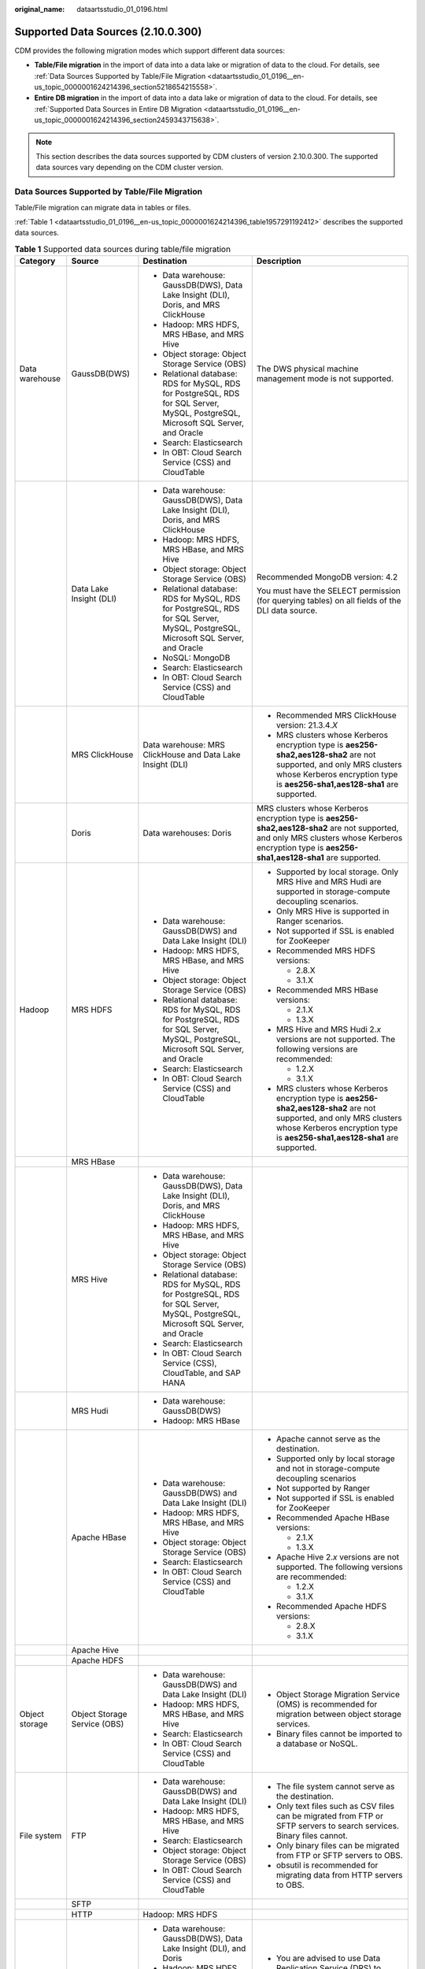 :original_name: dataartsstudio_01_0196.html

.. _dataartsstudio_01_0196:

Supported Data Sources (2.10.0.300)
===================================

CDM provides the following migration modes which support different data sources:

-  **Table/File migration** in the import of data into a data lake or migration of data to the cloud. For details, see :ref:`Data Sources Supported by Table/File Migration <dataartsstudio_01_0196__en-us_topic_0000001624214396_section5218654215558>`.
-  **Entire DB migration** in the import of data into a data lake or migration of data to the cloud. For details, see :ref:`Supported Data Sources in Entire DB Migration <dataartsstudio_01_0196__en-us_topic_0000001624214396_section2459343715638>`.

.. note::

   This section describes the data sources supported by CDM clusters of version 2.10.0.300. The supported data sources vary depending on the CDM cluster version.

.. _dataartsstudio_01_0196__en-us_topic_0000001624214396_section5218654215558:

Data Sources Supported by Table/File Migration
----------------------------------------------

Table/File migration can migrate data in tables or files.

:ref:`Table 1 <dataartsstudio_01_0196__en-us_topic_0000001624214396_table1957291192412>` describes the supported data sources.

.. _dataartsstudio_01_0196__en-us_topic_0000001624214396_table1957291192412:

.. table:: **Table 1** Supported data sources during table/file migration

   +---------------------+---------------------------------+------------------------------------------------------------------------------------------------------------------------------------+-----------------------------------------------------------------------------------------------------------------------------------------------------------------------------------------------------+
   | Category            | Source                          | Destination                                                                                                                        | Description                                                                                                                                                                                         |
   +=====================+=================================+====================================================================================================================================+=====================================================================================================================================================================================================+
   | Data warehouse      | GaussDB(DWS)                    | -  Data warehouse: GaussDB(DWS), Data Lake Insight (DLI), Doris, and MRS ClickHouse                                                | The DWS physical machine management mode is not supported.                                                                                                                                          |
   |                     |                                 | -  Hadoop: MRS HDFS, MRS HBase, and MRS Hive                                                                                       |                                                                                                                                                                                                     |
   |                     |                                 | -  Object storage: Object Storage Service (OBS)                                                                                    |                                                                                                                                                                                                     |
   |                     |                                 | -  Relational database: RDS for MySQL, RDS for PostgreSQL, RDS for SQL Server, MySQL, PostgreSQL, Microsoft SQL Server, and Oracle |                                                                                                                                                                                                     |
   |                     |                                 | -  Search: Elasticsearch                                                                                                           |                                                                                                                                                                                                     |
   |                     |                                 | -  In OBT: Cloud Search Service (CSS) and CloudTable                                                                               |                                                                                                                                                                                                     |
   +---------------------+---------------------------------+------------------------------------------------------------------------------------------------------------------------------------+-----------------------------------------------------------------------------------------------------------------------------------------------------------------------------------------------------+
   |                     | Data Lake Insight (DLI)         | -  Data warehouse: GaussDB(DWS), Data Lake Insight (DLI), Doris, and MRS ClickHouse                                                | Recommended MongoDB version: 4.2                                                                                                                                                                    |
   |                     |                                 | -  Hadoop: MRS HDFS, MRS HBase, and MRS Hive                                                                                       |                                                                                                                                                                                                     |
   |                     |                                 | -  Object storage: Object Storage Service (OBS)                                                                                    | You must have the SELECT permission (for querying tables) on all fields of the DLI data source.                                                                                                     |
   |                     |                                 | -  Relational database: RDS for MySQL, RDS for PostgreSQL, RDS for SQL Server, MySQL, PostgreSQL, Microsoft SQL Server, and Oracle |                                                                                                                                                                                                     |
   |                     |                                 | -  NoSQL: MongoDB                                                                                                                  |                                                                                                                                                                                                     |
   |                     |                                 | -  Search: Elasticsearch                                                                                                           |                                                                                                                                                                                                     |
   |                     |                                 | -  In OBT: Cloud Search Service (CSS) and CloudTable                                                                               |                                                                                                                                                                                                     |
   +---------------------+---------------------------------+------------------------------------------------------------------------------------------------------------------------------------+-----------------------------------------------------------------------------------------------------------------------------------------------------------------------------------------------------+
   |                     | MRS ClickHouse                  | Data warehouse: MRS ClickHouse and Data Lake Insight (DLI)                                                                         | -  Recommended MRS ClickHouse version: 21.3.4.\ *X*                                                                                                                                                 |
   |                     |                                 |                                                                                                                                    |                                                                                                                                                                                                     |
   |                     |                                 |                                                                                                                                    | -  MRS clusters whose Kerberos encryption type is **aes256-sha2,aes128-sha2** are not supported, and only MRS clusters whose Kerberos encryption type is **aes256-sha1,aes128-sha1** are supported. |
   +---------------------+---------------------------------+------------------------------------------------------------------------------------------------------------------------------------+-----------------------------------------------------------------------------------------------------------------------------------------------------------------------------------------------------+
   |                     | Doris                           | Data warehouses: Doris                                                                                                             | MRS clusters whose Kerberos encryption type is **aes256-sha2,aes128-sha2** are not supported, and only MRS clusters whose Kerberos encryption type is **aes256-sha1,aes128-sha1** are supported.    |
   +---------------------+---------------------------------+------------------------------------------------------------------------------------------------------------------------------------+-----------------------------------------------------------------------------------------------------------------------------------------------------------------------------------------------------+
   | Hadoop              | MRS HDFS                        | -  Data warehouse: GaussDB(DWS) and Data Lake Insight (DLI)                                                                        | -  Supported by local storage. Only MRS Hive and MRS Hudi are supported in storage-compute decoupling scenarios.                                                                                    |
   |                     |                                 | -  Hadoop: MRS HDFS, MRS HBase, and MRS Hive                                                                                       |                                                                                                                                                                                                     |
   |                     |                                 | -  Object storage: Object Storage Service (OBS)                                                                                    | -  Only MRS Hive is supported in Ranger scenarios.                                                                                                                                                  |
   |                     |                                 | -  Relational database: RDS for MySQL, RDS for PostgreSQL, RDS for SQL Server, MySQL, PostgreSQL, Microsoft SQL Server, and Oracle |                                                                                                                                                                                                     |
   |                     |                                 | -  Search: Elasticsearch                                                                                                           | -  Not supported if SSL is enabled for ZooKeeper                                                                                                                                                    |
   |                     |                                 | -  In OBT: Cloud Search Service (CSS) and CloudTable                                                                               |                                                                                                                                                                                                     |
   |                     |                                 |                                                                                                                                    | -  Recommended MRS HDFS versions:                                                                                                                                                                   |
   |                     |                                 |                                                                                                                                    |                                                                                                                                                                                                     |
   |                     |                                 |                                                                                                                                    |    -  2.8.X                                                                                                                                                                                         |
   |                     |                                 |                                                                                                                                    |    -  3.1.X                                                                                                                                                                                         |
   |                     |                                 |                                                                                                                                    |                                                                                                                                                                                                     |
   |                     |                                 |                                                                                                                                    | -  Recommended MRS HBase versions:                                                                                                                                                                  |
   |                     |                                 |                                                                                                                                    |                                                                                                                                                                                                     |
   |                     |                                 |                                                                                                                                    |    -  2.1.X                                                                                                                                                                                         |
   |                     |                                 |                                                                                                                                    |    -  1.3.X                                                                                                                                                                                         |
   |                     |                                 |                                                                                                                                    |                                                                                                                                                                                                     |
   |                     |                                 |                                                                                                                                    | -  MRS Hive and MRS Hudi 2.\ *x* versions are not supported. The following versions are recommended:                                                                                                |
   |                     |                                 |                                                                                                                                    |                                                                                                                                                                                                     |
   |                     |                                 |                                                                                                                                    |    -  1.2.X                                                                                                                                                                                         |
   |                     |                                 |                                                                                                                                    |    -  3.1.X                                                                                                                                                                                         |
   |                     |                                 |                                                                                                                                    |                                                                                                                                                                                                     |
   |                     |                                 |                                                                                                                                    | -  MRS clusters whose Kerberos encryption type is **aes256-sha2,aes128-sha2** are not supported, and only MRS clusters whose Kerberos encryption type is **aes256-sha1,aes128-sha1** are supported. |
   +---------------------+---------------------------------+------------------------------------------------------------------------------------------------------------------------------------+-----------------------------------------------------------------------------------------------------------------------------------------------------------------------------------------------------+
   |                     | MRS HBase                       |                                                                                                                                    |                                                                                                                                                                                                     |
   +---------------------+---------------------------------+------------------------------------------------------------------------------------------------------------------------------------+-----------------------------------------------------------------------------------------------------------------------------------------------------------------------------------------------------+
   |                     | MRS Hive                        | -  Data warehouse: GaussDB(DWS), Data Lake Insight (DLI), Doris, and MRS ClickHouse                                                |                                                                                                                                                                                                     |
   |                     |                                 | -  Hadoop: MRS HDFS, MRS HBase, and MRS Hive                                                                                       |                                                                                                                                                                                                     |
   |                     |                                 | -  Object storage: Object Storage Service (OBS)                                                                                    |                                                                                                                                                                                                     |
   |                     |                                 | -  Relational database: RDS for MySQL, RDS for PostgreSQL, RDS for SQL Server, MySQL, PostgreSQL, Microsoft SQL Server, and Oracle |                                                                                                                                                                                                     |
   |                     |                                 | -  Search: Elasticsearch                                                                                                           |                                                                                                                                                                                                     |
   |                     |                                 | -  In OBT: Cloud Search Service (CSS), CloudTable, and SAP HANA                                                                    |                                                                                                                                                                                                     |
   +---------------------+---------------------------------+------------------------------------------------------------------------------------------------------------------------------------+-----------------------------------------------------------------------------------------------------------------------------------------------------------------------------------------------------+
   |                     | MRS Hudi                        | -  Data warehouse: GaussDB(DWS)                                                                                                    |                                                                                                                                                                                                     |
   |                     |                                 | -  Hadoop: MRS HBase                                                                                                               |                                                                                                                                                                                                     |
   +---------------------+---------------------------------+------------------------------------------------------------------------------------------------------------------------------------+-----------------------------------------------------------------------------------------------------------------------------------------------------------------------------------------------------+
   |                     | Apache HBase                    | -  Data warehouse: GaussDB(DWS) and Data Lake Insight (DLI)                                                                        | -  Apache cannot serve as the destination.                                                                                                                                                          |
   |                     |                                 | -  Hadoop: MRS HDFS, MRS HBase, and MRS Hive                                                                                       | -  Supported only by local storage and not in storage-compute decoupling scenarios                                                                                                                  |
   |                     |                                 | -  Object storage: Object Storage Service (OBS)                                                                                    | -  Not supported by Ranger                                                                                                                                                                          |
   |                     |                                 | -  Search: Elasticsearch                                                                                                           | -  Not supported if SSL is enabled for ZooKeeper                                                                                                                                                    |
   |                     |                                 | -  In OBT: Cloud Search Service (CSS) and CloudTable                                                                               | -  Recommended Apache HBase versions:                                                                                                                                                               |
   |                     |                                 |                                                                                                                                    |                                                                                                                                                                                                     |
   |                     |                                 |                                                                                                                                    |    -  2.1.X                                                                                                                                                                                         |
   |                     |                                 |                                                                                                                                    |    -  1.3.X                                                                                                                                                                                         |
   |                     |                                 |                                                                                                                                    |                                                                                                                                                                                                     |
   |                     |                                 |                                                                                                                                    | -  Apache Hive 2.\ *x* versions are not supported. The following versions are recommended:                                                                                                          |
   |                     |                                 |                                                                                                                                    |                                                                                                                                                                                                     |
   |                     |                                 |                                                                                                                                    |    -  1.2.X                                                                                                                                                                                         |
   |                     |                                 |                                                                                                                                    |    -  3.1.X                                                                                                                                                                                         |
   |                     |                                 |                                                                                                                                    |                                                                                                                                                                                                     |
   |                     |                                 |                                                                                                                                    | -  Recommended Apache HDFS versions:                                                                                                                                                                |
   |                     |                                 |                                                                                                                                    |                                                                                                                                                                                                     |
   |                     |                                 |                                                                                                                                    |    -  2.8.X                                                                                                                                                                                         |
   |                     |                                 |                                                                                                                                    |    -  3.1.X                                                                                                                                                                                         |
   +---------------------+---------------------------------+------------------------------------------------------------------------------------------------------------------------------------+-----------------------------------------------------------------------------------------------------------------------------------------------------------------------------------------------------+
   |                     | Apache Hive                     |                                                                                                                                    |                                                                                                                                                                                                     |
   +---------------------+---------------------------------+------------------------------------------------------------------------------------------------------------------------------------+-----------------------------------------------------------------------------------------------------------------------------------------------------------------------------------------------------+
   |                     | Apache HDFS                     |                                                                                                                                    |                                                                                                                                                                                                     |
   +---------------------+---------------------------------+------------------------------------------------------------------------------------------------------------------------------------+-----------------------------------------------------------------------------------------------------------------------------------------------------------------------------------------------------+
   | Object storage      | Object Storage Service (OBS)    | -  Data warehouse: GaussDB(DWS) and Data Lake Insight (DLI)                                                                        | -  Object Storage Migration Service (OMS) is recommended for migration between object storage services.                                                                                             |
   |                     |                                 | -  Hadoop: MRS HDFS, MRS HBase, and MRS Hive                                                                                       | -  Binary files cannot be imported to a database or NoSQL.                                                                                                                                          |
   |                     |                                 | -  Search: Elasticsearch                                                                                                           |                                                                                                                                                                                                     |
   |                     |                                 | -  In OBT: Cloud Search Service (CSS) and CloudTable                                                                               |                                                                                                                                                                                                     |
   +---------------------+---------------------------------+------------------------------------------------------------------------------------------------------------------------------------+-----------------------------------------------------------------------------------------------------------------------------------------------------------------------------------------------------+
   | File system         | FTP                             | -  Data warehouse: GaussDB(DWS) and Data Lake Insight (DLI)                                                                        | -  The file system cannot serve as the destination.                                                                                                                                                 |
   |                     |                                 | -  Hadoop: MRS HDFS, MRS HBase, and MRS Hive                                                                                       | -  Only text files such as CSV files can be migrated from FTP or SFTP servers to search services. Binary files cannot.                                                                              |
   |                     |                                 | -  Search: Elasticsearch                                                                                                           | -  Only binary files can be migrated from FTP or SFTP servers to OBS.                                                                                                                               |
   |                     |                                 | -  Object storage: Object Storage Service (OBS)                                                                                    | -  obsutil is recommended for migrating data from HTTP servers to OBS.                                                                                                                              |
   |                     |                                 | -  In OBT: Cloud Search Service (CSS) and CloudTable                                                                               |                                                                                                                                                                                                     |
   +---------------------+---------------------------------+------------------------------------------------------------------------------------------------------------------------------------+-----------------------------------------------------------------------------------------------------------------------------------------------------------------------------------------------------+
   |                     | SFTP                            |                                                                                                                                    |                                                                                                                                                                                                     |
   +---------------------+---------------------------------+------------------------------------------------------------------------------------------------------------------------------------+-----------------------------------------------------------------------------------------------------------------------------------------------------------------------------------------------------+
   |                     | HTTP                            | Hadoop: MRS HDFS                                                                                                                   |                                                                                                                                                                                                     |
   +---------------------+---------------------------------+------------------------------------------------------------------------------------------------------------------------------------+-----------------------------------------------------------------------------------------------------------------------------------------------------------------------------------------------------+
   | Relational database | RDS for MySQL                   | -  Data warehouse: GaussDB(DWS), Data Lake Insight (DLI), and Doris                                                                | -  You are advised to use Data Replication Service (DRS) to migrate data between OLTP databases.                                                                                                    |
   |                     |                                 | -  Hadoop: MRS HDFS, MRS HBase, MRS Hive, and MRS Hudi                                                                             | -  Recommended Microsoft SQL Server version: 2005 or later                                                                                                                                          |
   |                     |                                 | -  Object storage: Object Storage Service (OBS)                                                                                    | -  Greenplum, Kingbase, and GaussDB can be connected using the PostgreSQL connector. The supported source and destination are the same as those of the PostgreSQL data source.                      |
   |                     |                                 | -  Relational database: RDS for MySQL, RDS for PostgreSQL, and RDS for SQL Server                                                  |                                                                                                                                                                                                     |
   |                     |                                 | -  Search: Elasticsearch                                                                                                           |                                                                                                                                                                                                     |
   |                     |                                 | -  In OBT: Cloud Search Service (CSS), CloudTable, and SAP HANA                                                                    |                                                                                                                                                                                                     |
   +---------------------+---------------------------------+------------------------------------------------------------------------------------------------------------------------------------+-----------------------------------------------------------------------------------------------------------------------------------------------------------------------------------------------------+
   |                     | RDS for SQL Server              | -  Data warehouse: GaussDB(DWS)                                                                                                    |                                                                                                                                                                                                     |
   |                     |                                 | -  Hadoop: MRS HDFS, MRS HBase, and MRS Hive                                                                                       |                                                                                                                                                                                                     |
   |                     |                                 | -  Object storage: Object Storage Service (OBS)                                                                                    |                                                                                                                                                                                                     |
   |                     |                                 | -  Relational database: RDS for MySQL, RDS for PostgreSQL, and RDS for SQL Server                                                  |                                                                                                                                                                                                     |
   |                     |                                 | -  Search: Elasticsearch                                                                                                           |                                                                                                                                                                                                     |
   |                     |                                 | -  In OBT: Cloud Search Service (CSS) and CloudTable                                                                               |                                                                                                                                                                                                     |
   +---------------------+---------------------------------+------------------------------------------------------------------------------------------------------------------------------------+-----------------------------------------------------------------------------------------------------------------------------------------------------------------------------------------------------+
   |                     | RDS for PostgreSQL              |                                                                                                                                    |                                                                                                                                                                                                     |
   +---------------------+---------------------------------+------------------------------------------------------------------------------------------------------------------------------------+-----------------------------------------------------------------------------------------------------------------------------------------------------------------------------------------------------+
   |                     | MySQL                           | -  Data warehouse: GaussDB(DWS)                                                                                                    |                                                                                                                                                                                                     |
   |                     |                                 | -  Hadoop: MRS HDFS, MRS HBase, MRS Hive, and MRS Hudi                                                                             |                                                                                                                                                                                                     |
   |                     |                                 | -  Object storage: Object Storage Service (OBS)                                                                                    |                                                                                                                                                                                                     |
   |                     |                                 | -  Search: Elasticsearch                                                                                                           |                                                                                                                                                                                                     |
   |                     |                                 | -  In OBT: Cloud Search Service (CSS) and CloudTable                                                                               |                                                                                                                                                                                                     |
   +---------------------+---------------------------------+------------------------------------------------------------------------------------------------------------------------------------+-----------------------------------------------------------------------------------------------------------------------------------------------------------------------------------------------------+
   |                     | PostgreSQL                      |                                                                                                                                    |                                                                                                                                                                                                     |
   +---------------------+---------------------------------+------------------------------------------------------------------------------------------------------------------------------------+-----------------------------------------------------------------------------------------------------------------------------------------------------------------------------------------------------+
   |                     | Oracle                          |                                                                                                                                    |                                                                                                                                                                                                     |
   +---------------------+---------------------------------+------------------------------------------------------------------------------------------------------------------------------------+-----------------------------------------------------------------------------------------------------------------------------------------------------------------------------------------------------+
   |                     | Microsoft SQL Server            | -  Data warehouse: GaussDB(DWS)                                                                                                    |                                                                                                                                                                                                     |
   |                     |                                 | -  Hadoop: MRS HDFS, MRS HBase, and MRS Hive                                                                                       |                                                                                                                                                                                                     |
   |                     |                                 | -  Object storage: Object Storage Service (OBS)                                                                                    |                                                                                                                                                                                                     |
   |                     |                                 | -  Search: Elasticsearch                                                                                                           |                                                                                                                                                                                                     |
   |                     |                                 | -  In OBT: Cloud Search Service (CSS) and CloudTable                                                                               |                                                                                                                                                                                                     |
   +---------------------+---------------------------------+------------------------------------------------------------------------------------------------------------------------------------+-----------------------------------------------------------------------------------------------------------------------------------------------------------------------------------------------------+
   | NoSQL               | Distributed Cache Service (DCS) | -  Hadoop: MRS HDFS, MRS HBase, and MRS Hive                                                                                       | NoSQL cannot serve as the destination.                                                                                                                                                              |
   |                     |                                 | -  Object storage: Object Storage Service (OBS)                                                                                    |                                                                                                                                                                                                     |
   +---------------------+---------------------------------+------------------------------------------------------------------------------------------------------------------------------------+-----------------------------------------------------------------------------------------------------------------------------------------------------------------------------------------------------+
   |                     | Redis                           |                                                                                                                                    |                                                                                                                                                                                                     |
   +---------------------+---------------------------------+------------------------------------------------------------------------------------------------------------------------------------+-----------------------------------------------------------------------------------------------------------------------------------------------------------------------------------------------------+
   |                     | MongoDB                         |                                                                                                                                    |                                                                                                                                                                                                     |
   +---------------------+---------------------------------+------------------------------------------------------------------------------------------------------------------------------------+-----------------------------------------------------------------------------------------------------------------------------------------------------------------------------------------------------+
   | Message system      | Apache Kafka                    | In OBT: Cloud Search Service (CSS)                                                                                                 | The message system cannot serve as the destination.                                                                                                                                                 |
   +---------------------+---------------------------------+------------------------------------------------------------------------------------------------------------------------------------+-----------------------------------------------------------------------------------------------------------------------------------------------------------------------------------------------------+
   |                     | DMS Kafka                       |                                                                                                                                    |                                                                                                                                                                                                     |
   +---------------------+---------------------------------+------------------------------------------------------------------------------------------------------------------------------------+-----------------------------------------------------------------------------------------------------------------------------------------------------------------------------------------------------+
   |                     | MRS Kafka                       | -  Data warehouse: GaussDB(DWS) and Data Lake Insight (DLI)                                                                        | -  MRS Kafka cannot serve as the destination.                                                                                                                                                       |
   |                     |                                 | -  Hadoop: MRS HDFS, MRS HBase, and MRS Hive                                                                                       |                                                                                                                                                                                                     |
   |                     |                                 | -  Object storage: Object Storage Service (OBS)                                                                                    | -  Supported only by local storage and not in storage-compute decoupling scenarios                                                                                                                  |
   |                     |                                 | -  Relational database: RDS for MySQL, RDS for PostgreSQL, and RDS for SQL Server                                                  |                                                                                                                                                                                                     |
   |                     |                                 | -  NoSQL: CloudTable                                                                                                               | -  Not supported by Ranger                                                                                                                                                                          |
   |                     |                                 | -  Search: Elasticsearch and Cloud Search Service (CSS)                                                                            |                                                                                                                                                                                                     |
   |                     |                                 |                                                                                                                                    | -  Not supported if SSL is enabled for ZooKeeper                                                                                                                                                    |
   |                     |                                 |                                                                                                                                    |                                                                                                                                                                                                     |
   |                     |                                 |                                                                                                                                    | -  MRS clusters whose Kerberos encryption type is **aes256-sha2,aes128-sha2** are not supported, and only MRS clusters whose Kerberos encryption type is **aes256-sha1,aes128-sha1** are supported. |
   +---------------------+---------------------------------+------------------------------------------------------------------------------------------------------------------------------------+-----------------------------------------------------------------------------------------------------------------------------------------------------------------------------------------------------+
   | Search              | Elasticsearch                   | -  Data warehouse: GaussDB(DWS) and Data Lake Insight (DLI)                                                                        | Only the non-security mode is supported.                                                                                                                                                            |
   |                     |                                 | -  Hadoop: MRS HDFS, MRS HBase, and MRS Hive                                                                                       |                                                                                                                                                                                                     |
   |                     |                                 | -  Object storage: Object Storage Service (OBS)                                                                                    |                                                                                                                                                                                                     |
   |                     |                                 | -  Relational database: RDS for MySQL, RDS for PostgreSQL, and RDS for SQL Server                                                  |                                                                                                                                                                                                     |
   |                     |                                 | -  Search: Elasticsearch                                                                                                           |                                                                                                                                                                                                     |
   |                     |                                 | -  In OBT: CloudTable and Cloud Search Service (CSS)                                                                               |                                                                                                                                                                                                     |
   +---------------------+---------------------------------+------------------------------------------------------------------------------------------------------------------------------------+-----------------------------------------------------------------------------------------------------------------------------------------------------------------------------------------------------+
   | In OBT              | CloudTable HBase                | -  Data warehouse: GaussDB(DWS) and Data Lake Insight (DLI)                                                                        | ``-``                                                                                                                                                                                               |
   |                     |                                 | -  Hadoop: MRS HDFS, MRS HBase, and MRS Hive                                                                                       |                                                                                                                                                                                                     |
   |                     |                                 | -  Object storage: Object Storage Service (OBS)                                                                                    |                                                                                                                                                                                                     |
   |                     |                                 | -  Relational database: RDS for MySQL, RDS for PostgreSQL, RDS for SQL Server, MySQL, PostgreSQL, Microsoft SQL Server, and Oracle |                                                                                                                                                                                                     |
   |                     |                                 | -  Search: Elasticsearch                                                                                                           |                                                                                                                                                                                                     |
   |                     |                                 | -  In OBT: CloudTable and Cloud Search Service (CSS)                                                                               |                                                                                                                                                                                                     |
   +---------------------+---------------------------------+------------------------------------------------------------------------------------------------------------------------------------+-----------------------------------------------------------------------------------------------------------------------------------------------------------------------------------------------------+
   |                     | Cloud Search Service (CSS)      | -  Data warehouse: GaussDB(DWS) and Data Lake Insight (DLI)                                                                        | N/A                                                                                                                                                                                                 |
   |                     |                                 | -  Hadoop: MRS HDFS, MRS HBase, and MRS Hive                                                                                       |                                                                                                                                                                                                     |
   |                     |                                 | -  Object storage: Object Storage Service (OBS)                                                                                    |                                                                                                                                                                                                     |
   |                     |                                 | -  Relational database: RDS for MySQL, RDS for PostgreSQL, and RDS for SQL Server                                                  |                                                                                                                                                                                                     |
   |                     |                                 | -  Search: Elasticsearch                                                                                                           |                                                                                                                                                                                                     |
   |                     |                                 | -  In OBT: CloudTable and Cloud Search Service (CSS)                                                                               |                                                                                                                                                                                                     |
   +---------------------+---------------------------------+------------------------------------------------------------------------------------------------------------------------------------+-----------------------------------------------------------------------------------------------------------------------------------------------------------------------------------------------------+
   |                     | SAP HANA                        | -  Data warehouse: GaussDB(DWS) and Data Lake Insight (DLI)                                                                        | SAP HANA data sources have the following restrictions:                                                                                                                                              |
   |                     |                                 | -  Hadoop: MRS Hive                                                                                                                |                                                                                                                                                                                                     |
   |                     |                                 |                                                                                                                                    | -  SAP HANA cannot serve as the destination.                                                                                                                                                        |
   |                     |                                 |                                                                                                                                    | -  Only the 2.00.050.00.1592305219 version is supported.                                                                                                                                            |
   |                     |                                 |                                                                                                                                    | -  Only the Generic Edition is supported.                                                                                                                                                           |
   |                     |                                 |                                                                                                                                    | -  BW/4 FOR HANA is not supported.                                                                                                                                                                  |
   |                     |                                 |                                                                                                                                    | -  Only database names, table names, and column names consisting of English letters are supported. Special characters such as spaces and symbols are not allowed.                                   |
   |                     |                                 |                                                                                                                                    | -  The following data types are supported: date, digit, Boolean, and character (except SHORTTEXT). Other data types such as binary are not supported.                                               |
   |                     |                                 |                                                                                                                                    | -  During migration, tables cannot be automatically created at the destination.                                                                                                                     |
   +---------------------+---------------------------------+------------------------------------------------------------------------------------------------------------------------------------+-----------------------------------------------------------------------------------------------------------------------------------------------------------------------------------------------------+
   |                     | FusionInsight HDFS              | -  Data warehouse: GaussDB(DWS) and Data Lake Insight (DLI)                                                                        | -  FusionInsight cannot serve as the destination.                                                                                                                                                   |
   |                     |                                 | -  Hadoop: MRS HDFS, MRS HBase, and MRS Hive                                                                                       | -  Supported only by local storage and not in storage-compute decoupling scenarios                                                                                                                  |
   |                     |                                 | -  Object storage: Object Storage Service (OBS)                                                                                    | -  Not supported by Ranger                                                                                                                                                                          |
   |                     |                                 | -  Search: Elasticsearch                                                                                                           | -  Not supported if SSL is enabled for ZooKeeper                                                                                                                                                    |
   |                     |                                 | -  In OBT: Cloud Search Service (CSS) and CloudTable                                                                               | -  Recommended FusionInsight HDFS versions:                                                                                                                                                         |
   |                     |                                 |                                                                                                                                    |                                                                                                                                                                                                     |
   |                     |                                 |                                                                                                                                    |    -  2.8.X                                                                                                                                                                                         |
   |                     |                                 |                                                                                                                                    |    -  3.1.X                                                                                                                                                                                         |
   |                     |                                 |                                                                                                                                    |                                                                                                                                                                                                     |
   |                     |                                 |                                                                                                                                    | -  Recommended FusionInsight HBase versions:                                                                                                                                                        |
   |                     |                                 |                                                                                                                                    |                                                                                                                                                                                                     |
   |                     |                                 |                                                                                                                                    |    -  2.1.X                                                                                                                                                                                         |
   |                     |                                 |                                                                                                                                    |    -  1.3.X                                                                                                                                                                                         |
   |                     |                                 |                                                                                                                                    |                                                                                                                                                                                                     |
   |                     |                                 |                                                                                                                                    | -  Recommended FusionInsight Hive versions:                                                                                                                                                         |
   |                     |                                 |                                                                                                                                    |                                                                                                                                                                                                     |
   |                     |                                 |                                                                                                                                    |    -  1.2.X                                                                                                                                                                                         |
   |                     |                                 |                                                                                                                                    |    -  3.1.X                                                                                                                                                                                         |
   +---------------------+---------------------------------+------------------------------------------------------------------------------------------------------------------------------------+-----------------------------------------------------------------------------------------------------------------------------------------------------------------------------------------------------+
   |                     | FusionInsight HBase             |                                                                                                                                    |                                                                                                                                                                                                     |
   +---------------------+---------------------------------+------------------------------------------------------------------------------------------------------------------------------------+-----------------------------------------------------------------------------------------------------------------------------------------------------------------------------------------------------+
   |                     | FusionInsight Hive              |                                                                                                                                    |                                                                                                                                                                                                     |
   +---------------------+---------------------------------+------------------------------------------------------------------------------------------------------------------------------------+-----------------------------------------------------------------------------------------------------------------------------------------------------------------------------------------------------+
   |                     | Database shard                  | -  Data warehouse shard: Data Lake Insight (DLI)                                                                                   | Database shards cannot serve as the destination.                                                                                                                                                    |
   |                     |                                 | -  Hadoop: MRS HBase and MRS Hive                                                                                                  |                                                                                                                                                                                                     |
   |                     |                                 |                                                                                                                                    |                                                                                                                                                                                                     |
   |                     |                                 | -  Search: Elasticsearch                                                                                                           |                                                                                                                                                                                                     |
   |                     |                                 |                                                                                                                                    |                                                                                                                                                                                                     |
   |                     |                                 | -  Object storage: Object Storage Service (OBS)                                                                                    |                                                                                                                                                                                                     |
   |                     |                                 | -  In OBT: Cloud Search Service (CSS)                                                                                              |                                                                                                                                                                                                     |
   +---------------------+---------------------------------+------------------------------------------------------------------------------------------------------------------------------------+-----------------------------------------------------------------------------------------------------------------------------------------------------------------------------------------------------+
   |                     | Dameng database                 | -  Data warehouse: GaussDB(DWS)                                                                                                    | ``-``                                                                                                                                                                                               |
   |                     |                                 | -  Hadoop: MRS Hive and MRS Hudi                                                                                                   |                                                                                                                                                                                                     |
   +---------------------+---------------------------------+------------------------------------------------------------------------------------------------------------------------------------+-----------------------------------------------------------------------------------------------------------------------------------------------------------------------------------------------------+
   |                     | ShenTong                        | Hadoop: MRS Hive and MRS Hudi                                                                                                      | ``-``                                                                                                                                                                                               |
   +---------------------+---------------------------------+------------------------------------------------------------------------------------------------------------------------------------+-----------------------------------------------------------------------------------------------------------------------------------------------------------------------------------------------------+
   |                     | Document Database Service (DDS) | Hadoop: MRS HDFS, MRS HBase, and MRS Hive                                                                                          | ``-``                                                                                                                                                                                               |
   +---------------------+---------------------------------+------------------------------------------------------------------------------------------------------------------------------------+-----------------------------------------------------------------------------------------------------------------------------------------------------------------------------------------------------+
   |                     | Cassandra                       | -  Data warehouse: GaussDB(DWS) and Data Lake Insight (DLI)                                                                        | ``-``                                                                                                                                                                                               |
   |                     |                                 | -  Hadoop: MRS HDFS, MRS HBase, and MRS Hive                                                                                       |                                                                                                                                                                                                     |
   |                     |                                 | -  Object storage: Object Storage Service (OBS)                                                                                    |                                                                                                                                                                                                     |
   |                     |                                 | -  Search: Elasticsearch                                                                                                           |                                                                                                                                                                                                     |
   |                     |                                 | -  In OBT: Cloud Search Service (CSS) and CloudTable                                                                               |                                                                                                                                                                                                     |
   +---------------------+---------------------------------+------------------------------------------------------------------------------------------------------------------------------------+-----------------------------------------------------------------------------------------------------------------------------------------------------------------------------------------------------+
   |                     | GBASE8S                         | -  Hadoop: MRS HDFS and MRS HBase                                                                                                  | ``-``                                                                                                                                                                                               |
   |                     |                                 | -  Message system: MRS Kafka                                                                                                       |                                                                                                                                                                                                     |
   +---------------------+---------------------------------+------------------------------------------------------------------------------------------------------------------------------------+-----------------------------------------------------------------------------------------------------------------------------------------------------------------------------------------------------+
   |                     | GBASE8A                         | -  Hadoop: MRS HDFS, MRS Hive, and MRS HBase                                                                                       | ``-``                                                                                                                                                                                               |
   |                     |                                 | -  Message system: MRS Kafka                                                                                                       |                                                                                                                                                                                                     |
   +---------------------+---------------------------------+------------------------------------------------------------------------------------------------------------------------------------+-----------------------------------------------------------------------------------------------------------------------------------------------------------------------------------------------------+

.. note::

   In the preceding table, the non-cloud data sources, such as MySQL, include on-premises MySQL, MySQL built on ECSs, or MySQL on the third-party cloud.

.. _dataartsstudio_01_0196__en-us_topic_0000001624214396_section2459343715638:

Supported Data Sources in Entire DB Migration
---------------------------------------------

Entire DB migration is used when an on-premises data center or a database created on an ECS needs to be synchronized to a database service or big data service on the cloud. It is suitable for offline database migration but not online real-time migration.

:ref:`Table 2 <dataartsstudio_01_0196__en-us_topic_0000001624214396_table203863575510>` lists the data sources supporting entire DB migration using CDM.

.. _dataartsstudio_01_0196__en-us_topic_0000001624214396_table203863575510:

.. table:: **Table 2** Supported data sources in entire DB migration

   +---------------------------------------------------------------------------------------------------------------------------+---------------------------------+---------------+---------------+--------------------------------------------------------------------------------------------------------------------------------------------------------------------------------------------------+
   | Category                                                                                                                  | Data Source                     | Read          | Write         | Description                                                                                                                                                                                      |
   +===========================================================================================================================+=================================+===============+===============+==================================================================================================================================================================================================+
   | Data warehouse                                                                                                            | GaussDB(DWS)                    | Supported     | Supported     | ``-``                                                                                                                                                                                            |
   +---------------------------------------------------------------------------------------------------------------------------+---------------------------------+---------------+---------------+--------------------------------------------------------------------------------------------------------------------------------------------------------------------------------------------------+
   | Hadoop                                                                                                                    | MRS HBase                       | Supported     | Supported     | Entire DB migration only to MRS HBase                                                                                                                                                            |
   |                                                                                                                           |                                 |               |               |                                                                                                                                                                                                  |
   | (available only for local storage, and not for storage-compute decoupling, Ranger, or ZooKeeper for which SSL is enabled) |                                 |               |               | Recommended versions:                                                                                                                                                                            |
   |                                                                                                                           |                                 |               |               |                                                                                                                                                                                                  |
   |                                                                                                                           |                                 |               |               | -  2.1.X                                                                                                                                                                                         |
   |                                                                                                                           |                                 |               |               | -  1.3.X                                                                                                                                                                                         |
   |                                                                                                                           |                                 |               |               |                                                                                                                                                                                                  |
   |                                                                                                                           |                                 |               |               | MRS clusters whose Kerberos encryption type is **aes256-sha2,aes128-sha2** are not supported, and only MRS clusters whose Kerberos encryption type is **aes256-sha1,aes128-sha1** are supported. |
   +---------------------------------------------------------------------------------------------------------------------------+---------------------------------+---------------+---------------+--------------------------------------------------------------------------------------------------------------------------------------------------------------------------------------------------+
   |                                                                                                                           | MRS Hive                        | Supported     | Supported     | Entire DB migration only to a relational database                                                                                                                                                |
   |                                                                                                                           |                                 |               |               |                                                                                                                                                                                                  |
   |                                                                                                                           |                                 |               |               | 2.\ *x* versions are not supported. The following versions are recommended:                                                                                                                      |
   |                                                                                                                           |                                 |               |               |                                                                                                                                                                                                  |
   |                                                                                                                           |                                 |               |               | -  1.2.X                                                                                                                                                                                         |
   |                                                                                                                           |                                 |               |               | -  3.1.X                                                                                                                                                                                         |
   |                                                                                                                           |                                 |               |               |                                                                                                                                                                                                  |
   |                                                                                                                           |                                 |               |               | MRS clusters whose Kerberos encryption type is **aes256-sha2,aes128-sha2** are not supported, and only MRS clusters whose Kerberos encryption type is **aes256-sha1,aes128-sha1** are supported. |
   +---------------------------------------------------------------------------------------------------------------------------+---------------------------------+---------------+---------------+--------------------------------------------------------------------------------------------------------------------------------------------------------------------------------------------------+
   |                                                                                                                           | Apache HBase                    | Supported     | Not supported | Recommended versions:                                                                                                                                                                            |
   |                                                                                                                           |                                 |               |               |                                                                                                                                                                                                  |
   |                                                                                                                           |                                 |               |               | -  2.1.X                                                                                                                                                                                         |
   |                                                                                                                           |                                 |               |               | -  1.3.X                                                                                                                                                                                         |
   +---------------------------------------------------------------------------------------------------------------------------+---------------------------------+---------------+---------------+--------------------------------------------------------------------------------------------------------------------------------------------------------------------------------------------------+
   |                                                                                                                           | Apache Hive                     | Supported     | Not supported | Entire DB migration only to a relational database                                                                                                                                                |
   |                                                                                                                           |                                 |               |               |                                                                                                                                                                                                  |
   |                                                                                                                           |                                 |               |               | 2.\ *x* versions are not supported. The following versions are recommended:                                                                                                                      |
   |                                                                                                                           |                                 |               |               |                                                                                                                                                                                                  |
   |                                                                                                                           |                                 |               |               | -  1.2.X                                                                                                                                                                                         |
   |                                                                                                                           |                                 |               |               | -  3.1.X                                                                                                                                                                                         |
   +---------------------------------------------------------------------------------------------------------------------------+---------------------------------+---------------+---------------+--------------------------------------------------------------------------------------------------------------------------------------------------------------------------------------------------+
   |                                                                                                                           | MRS Hudi                        | Supported     | Supported     | Supported only by local storage and in storage-compute decoupling scenarios                                                                                                                      |
   |                                                                                                                           |                                 |               |               |                                                                                                                                                                                                  |
   |                                                                                                                           |                                 |               |               | 2.\ *x* versions are not supported. The following versions are recommended:                                                                                                                      |
   |                                                                                                                           |                                 |               |               |                                                                                                                                                                                                  |
   |                                                                                                                           |                                 |               |               | -  1.2.X                                                                                                                                                                                         |
   |                                                                                                                           |                                 |               |               | -  3.1.X                                                                                                                                                                                         |
   |                                                                                                                           |                                 |               |               |                                                                                                                                                                                                  |
   |                                                                                                                           |                                 |               |               | MRS clusters whose Kerberos encryption type is **aes256-sha2,aes128-sha2** are not supported, and only MRS clusters whose Kerberos encryption type is **aes256-sha1,aes128-sha1** are supported. |
   +---------------------------------------------------------------------------------------------------------------------------+---------------------------------+---------------+---------------+--------------------------------------------------------------------------------------------------------------------------------------------------------------------------------------------------+
   | Relational database                                                                                                       | RDS for MySQL                   | Supported     | Supported     | Migration from OLTP to OLTP is not supported. In this scenario, you are advised to use the Data Replication Service (DRS).                                                                       |
   +---------------------------------------------------------------------------------------------------------------------------+---------------------------------+---------------+---------------+--------------------------------------------------------------------------------------------------------------------------------------------------------------------------------------------------+
   |                                                                                                                           | RDS for PostgreSQL              | Supported     | Supported     |                                                                                                                                                                                                  |
   +---------------------------------------------------------------------------------------------------------------------------+---------------------------------+---------------+---------------+--------------------------------------------------------------------------------------------------------------------------------------------------------------------------------------------------+
   |                                                                                                                           | RDS for SQL Server              | Supported     | Supported     |                                                                                                                                                                                                  |
   +---------------------------------------------------------------------------------------------------------------------------+---------------------------------+---------------+---------------+--------------------------------------------------------------------------------------------------------------------------------------------------------------------------------------------------+
   |                                                                                                                           | MySQL                           | Supported     | Not supported |                                                                                                                                                                                                  |
   +---------------------------------------------------------------------------------------------------------------------------+---------------------------------+---------------+---------------+--------------------------------------------------------------------------------------------------------------------------------------------------------------------------------------------------+
   |                                                                                                                           | PostgreSQL                      | Supported     | Not supported |                                                                                                                                                                                                  |
   +---------------------------------------------------------------------------------------------------------------------------+---------------------------------+---------------+---------------+--------------------------------------------------------------------------------------------------------------------------------------------------------------------------------------------------+
   |                                                                                                                           | Microsoft SQL Server            | Supported     | Not supported |                                                                                                                                                                                                  |
   +---------------------------------------------------------------------------------------------------------------------------+---------------------------------+---------------+---------------+--------------------------------------------------------------------------------------------------------------------------------------------------------------------------------------------------+
   |                                                                                                                           | Oracle                          | Supported     | Not supported |                                                                                                                                                                                                  |
   +---------------------------------------------------------------------------------------------------------------------------+---------------------------------+---------------+---------------+--------------------------------------------------------------------------------------------------------------------------------------------------------------------------------------------------+
   | NoSQL                                                                                                                     | Distributed Cache Service (DCS) | Not supported | Supported     | Only migration from MRS to DCS is supported.                                                                                                                                                     |
   +---------------------------------------------------------------------------------------------------------------------------+---------------------------------+---------------+---------------+--------------------------------------------------------------------------------------------------------------------------------------------------------------------------------------------------+
   | In OBT                                                                                                                    | CloudTable                      | Supported     | Supported     | ``-``                                                                                                                                                                                            |
   +---------------------------------------------------------------------------------------------------------------------------+---------------------------------+---------------+---------------+--------------------------------------------------------------------------------------------------------------------------------------------------------------------------------------------------+
   |                                                                                                                           | FusionInsight HBase             | Supported     | Not supported | Recommended versions:                                                                                                                                                                            |
   |                                                                                                                           |                                 |               |               |                                                                                                                                                                                                  |
   |                                                                                                                           |                                 |               |               | -  2.1.X                                                                                                                                                                                         |
   |                                                                                                                           |                                 |               |               | -  1.3.X                                                                                                                                                                                         |
   +---------------------------------------------------------------------------------------------------------------------------+---------------------------------+---------------+---------------+--------------------------------------------------------------------------------------------------------------------------------------------------------------------------------------------------+
   |                                                                                                                           | FusionInsight Hive              | Supported     | Not supported | Entire DB migration only to a relational database                                                                                                                                                |
   |                                                                                                                           |                                 |               |               |                                                                                                                                                                                                  |
   |                                                                                                                           |                                 |               |               | 2.\ *x* versions are not supported. The following versions are recommended:                                                                                                                      |
   |                                                                                                                           |                                 |               |               |                                                                                                                                                                                                  |
   |                                                                                                                           |                                 |               |               | -  1.2.X                                                                                                                                                                                         |
   |                                                                                                                           |                                 |               |               | -  3.1.X                                                                                                                                                                                         |
   +---------------------------------------------------------------------------------------------------------------------------+---------------------------------+---------------+---------------+--------------------------------------------------------------------------------------------------------------------------------------------------------------------------------------------------+
   |                                                                                                                           | SAP HANA                        | Supported     | Not supported | -  Only the 2.00.050.00.1592305219 version is supported.                                                                                                                                         |
   |                                                                                                                           |                                 |               |               | -  Only the Generic Edition is supported.                                                                                                                                                        |
   |                                                                                                                           |                                 |               |               | -  BW/4 FOR HANA is not supported.                                                                                                                                                               |
   |                                                                                                                           |                                 |               |               | -  Only database names, table names, and column names consisting of English letters are supported. Special characters such as spaces and symbols are not allowed.                                |
   |                                                                                                                           |                                 |               |               | -  The following data types are supported: date, digit, Boolean, and character (except SHORTTEXT). Other data types such as binary are not supported.                                            |
   |                                                                                                                           |                                 |               |               | -  During migration, tables cannot be automatically created at the destination.                                                                                                                  |
   +---------------------------------------------------------------------------------------------------------------------------+---------------------------------+---------------+---------------+--------------------------------------------------------------------------------------------------------------------------------------------------------------------------------------------------+
   |                                                                                                                           | Dameng database                 | Supported     | Not supported | Only to DWS and Hive                                                                                                                                                                             |
   +---------------------------------------------------------------------------------------------------------------------------+---------------------------------+---------------+---------------+--------------------------------------------------------------------------------------------------------------------------------------------------------------------------------------------------+
   |                                                                                                                           | Document Database Service (DDS) | Supported     | Supported     | Only migration between DDS and MRS is supported.                                                                                                                                                 |
   +---------------------------------------------------------------------------------------------------------------------------+---------------------------------+---------------+---------------+--------------------------------------------------------------------------------------------------------------------------------------------------------------------------------------------------+
